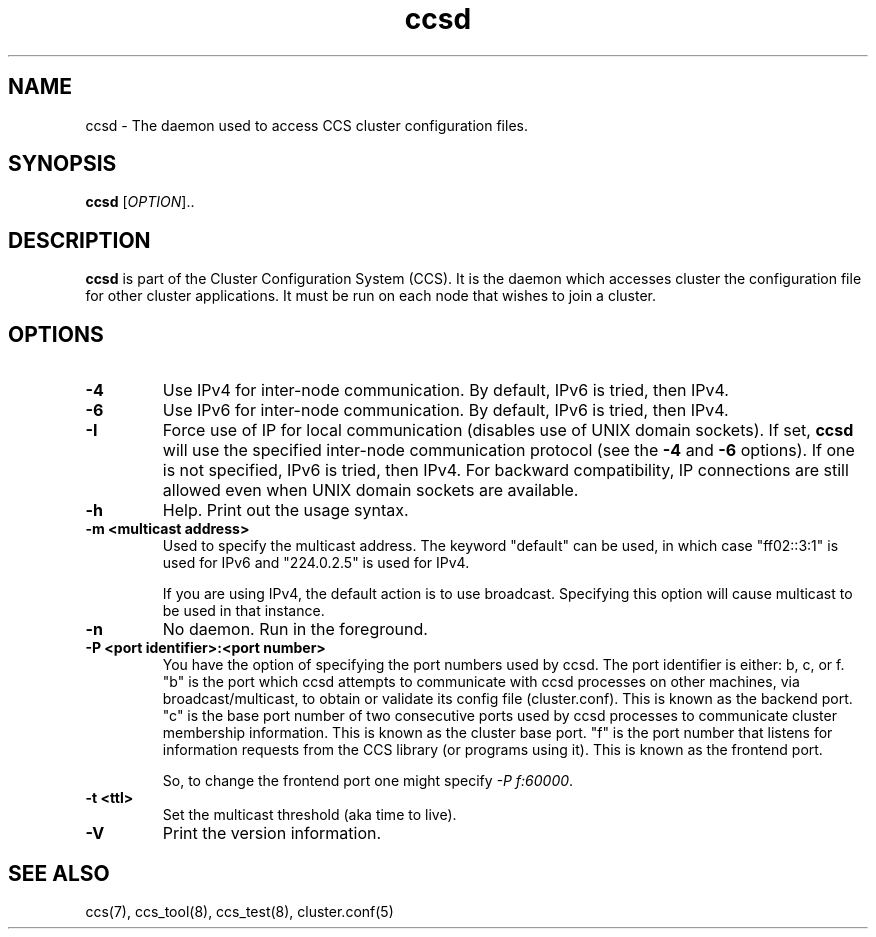 .\"  Copyright (C) Sistina Software, Inc.  1997-2003  All rights reserved.
.\"  Copyright (C) 2004 Red Hat, Inc.  All rights reserved.
.\"  
.\"  This copyrighted material is made available to anyone wishing to use,
.\"  modify, copy, or redistribute it subject to the terms and conditions
.\"  of the GNU General Public License v.2.

.TH ccsd 8

.SH NAME
ccsd - The daemon used to access CCS cluster configuration files.

.SH SYNOPSIS
.B ccsd
[\fIOPTION\fR]..

.SH DESCRIPTION
\fBccsd\fP is part of the Cluster Configuration System (CCS).  It is the
daemon which accesses cluster the configuration file for other cluster
applications.  It must be run on each node that wishes to join a cluster.

.SH OPTIONS
.TP
\fB-4\fP
Use IPv4 for inter-node communication.  By default, IPv6 is tried, then IPv4.
.TP
\fB-6\fP
Use IPv6 for inter-node communication.  By default, IPv6 is tried, then IPv4.
.TP
\fB-I\fP
Force use of IP for local communication (disables use of UNIX domain sockets).
If set, \fBccsd\fP will use the specified inter-node communication protocol
(see the \fB-4\fP and \fB-6\fP options).  If one is not specified,
IPv6 is tried, then IPv4.  For backward compatibility, IP connections are
still allowed even when UNIX domain sockets are available.
.TP
\fB-h\fP
Help.  Print out the usage syntax.
.TP
\fB-m <multicast address>\fP
Used to specify the multicast address.  The keyword "default" can be used,
in which case "ff02::3:1" is used for IPv6 and "224.0.2.5" is used for IPv4.

If you are using IPv4, the default action is to use broadcast.  Specifying
this option will cause multicast to be used in that instance.
.TP
\fB-n\fP
No daemon.  Run in the foreground.
.TP
\fB-P <port identifier>:<port number>\fP
You have the option of specifying the port numbers used by ccsd.  The port
identifier is either: b, c, or f.  "b" is the port which ccsd attempts to
communicate with ccsd processes on other machines, via broadcast/multicast, to
obtain or validate its config file (cluster.conf).  This is known as the backend
port.  "c" is the base port number of two consecutive ports used by ccsd
processes to communicate cluster membership information.  This is known as the
cluster base port.  "f" is the port number that listens for information requests
from the CCS library (or programs using it).  This is known as the frontend port.

So, to change the frontend port one might specify \fI-P f:60000\fP.
.TP
\fB-t <ttl>\fP
Set the multicast threshold (aka time to live).
.TP
\fB-V\fP
Print the version information.

.SH SEE ALSO
ccs(7), ccs_tool(8), ccs_test(8), cluster.conf(5)
